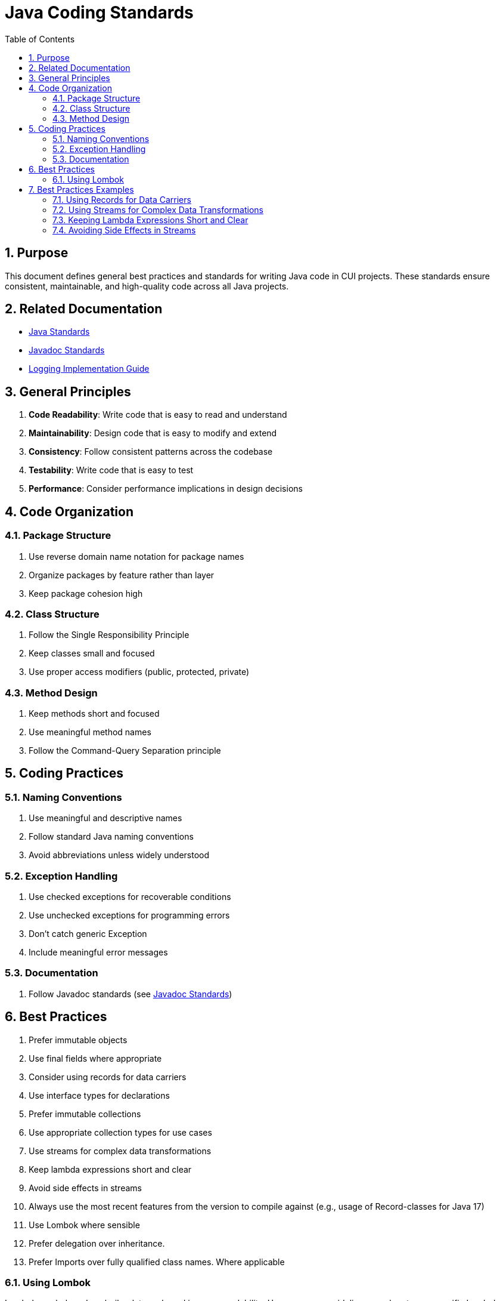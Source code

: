 = Java Coding Standards
:toc: left
:toclevels: 3
:toc-title: Table of Contents
:sectnums:
:source-highlighter: highlight.js

== Purpose

This document defines general best practices and standards for writing Java code in CUI projects. These standards ensure consistent, maintainable, and high-quality code across all Java projects.

== Related Documentation

* xref:README.adoc[Java Standards]
* xref:../documentation/javadoc-standards.adoc[Javadoc Standards]
* xref:../logging/implementation-guide.adoc[Logging Implementation Guide]

== General Principles

. *Code Readability*: Write code that is easy to read and understand
. *Maintainability*: Design code that is easy to modify and extend
. *Consistency*: Follow consistent patterns across the codebase
. *Testability*: Write code that is easy to test
. *Performance*: Consider performance implications in design decisions

== Code Organization

=== Package Structure

. Use reverse domain name notation for package names
. Organize packages by feature rather than layer
. Keep package cohesion high

=== Class Structure

. Follow the Single Responsibility Principle
. Keep classes small and focused
. Use proper access modifiers (public, protected, private)

=== Method Design

. Keep methods short and focused
. Use meaningful method names
. Follow the Command-Query Separation principle

== Coding Practices

=== Naming Conventions

. Use meaningful and descriptive names
. Follow standard Java naming conventions
. Avoid abbreviations unless widely understood

=== Exception Handling

. Use checked exceptions for recoverable conditions
. Use unchecked exceptions for programming errors
. Don't catch generic Exception
. Include meaningful error messages

=== Documentation

. Follow Javadoc standards (see xref:../documentation/javadoc-standards.adoc[Javadoc Standards])

== Best Practices

. Prefer immutable objects
. Use final fields where appropriate
. Consider using records for data carriers
. Use interface types for declarations
. Prefer immutable collections
. Use appropriate collection types for use cases
. Use streams for complex data transformations
. Keep lambda expressions short and clear
. Avoid side effects in streams
. Always use the most recent features from the version to compile against (e.g., usage of Record-classes for Java 17)
. Use Lombok where sensible
. Prefer delegation over inheritance.
. Prefer Imports over fully qualified class names. Where applicable

=== Using Lombok

Lombok can help reduce boilerplate code and improve readability. Here are some guidelines on when to use specific Lombok annotations:

. Use `@Delegate` for delegation over inheritance:
[source,java]
----
public class Printer {
    @Delegate
    private final PrinterService printerService = new PrinterServiceImpl();
}
----

. Use `@Builder` for building complex objects:
[source,java]
----
@Builder
public class User {
    private String id;
    private String name;
    private String email;
}
----

. Use `@Value` for immutable objects:
[source,java]
----
@Value
public class Address {
    String street;
    String city;
    String zipCode;
}
----

== Best Practices Examples

=== Using Records for Data Carriers

[source,java]
----
public record User(String id, String name, String email) {}
----

=== Using Streams for Complex Data Transformations

[source,java]
----
List<String> names = users.stream()
    .filter(user -> user.getAge() > 18)
    .map(User::getName)
    .sorted()
    .toList();
----

=== Keeping Lambda Expressions Short and Clear

[source,java]
----
List<Integer> lengths = strings.stream()
    .map(String::length)
    .toList();
----

=== Avoiding Side Effects in Streams

[source,java]
----
// Avoid this
List<String> names = new ArrayList<>();
users.stream().forEach(user -> names.add(user.getName()));

// Prefer this
List<String> names = users.stream()
    .map(User::getName)
    .toList();
----